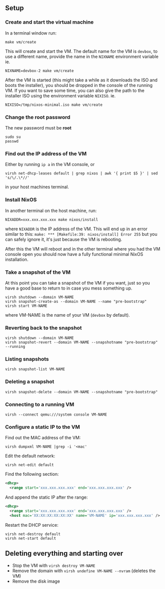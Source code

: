 ** Setup
*** Create and start the virtual machine
In a terminal window run:

#+begin_src shell
make vm/create
#+end_src

This will create and start the VM.
The default name for the VM is ~devbox~, to use a different name, provide the name in the
~NIXNAME~ environment variable ie.

#+begin_src shell
NIXNAME=devbox-2 make vm/create
#+end_src

After the VM is started (this might take a while as it downloads the ISO and boots the installer),
you should be dropped in the console of the running VM.
If you want to save some time, you can also give the path to the installer ISO using the environment
variable ~NIXISO~. ie.
#+begin_src shell
NIXISO=/tmp/nixos-minimal.iso make vm/create
#+end_src

*** Change the root password
The new password must be *root*

#+begin_src shell
sudo su
passwd
#+end_src

*** Find out the IP address of the VM
Either by running ~ip a~ in the VM console, or

#+begin_src shell
virsh net-dhcp-leases default | grep nixos | awk '{ print $5 }' | sed 's/\/.\*//'
#+end_src

in your host machines terminal.

*** Install NixOS
In another terminal on the host machine, run:

#+begin_src shell
NIXADDR=xxx.xxx.xxx.xxx make nixos/install
#+end_src

where ~NIXADDR~ is the IP address of the VM. This will end up in an error similar to this:
~make: *** [Makefile:39: nixos/install] Error 255~
but you can safely ignore it, it's just because the VM is rebooting.

After this the VM will reboot and in the other terminal where you had the VM console open you should
now have a fully functional minimal NixOS installation.

*** Take a snapshot of the VM
At this point you can take a snapshot of the VM if you want, just so you have a good base to return
to in case you mess something up.

#+begin_src shell
virsh shutdown --domain VM-NAME
virsh snapshot-create-as --domain VM-NAME --name "pre-bootstrap"
virsh start VM-NAME
#+end_src

where VM-NAME is the name of your VM (~devbox~ by default).

*** Reverting back to the snapshot
#+begin_src shell
virsh shutdown --domain VM-NAME
virsh snapshot-revert --domain VM-NAME --snapshotname "pre-bootstrap" --running
#+end_src

*** Listing snapshots
#+begin_src shell
virsh snapshot-list VM-NAME
#+end_src

*** Deleting a snapshot
#+begin_src shell
virsh snapshot-delete --domain VM-NAME --snapshotname "pre-bootstrap"
#+end_src

*** Connecting to a running VM
#+begin_src shell
virsh --connect qemu:///system console VM-NAME
#+end_src

*** Configure a static IP to the VM
Find out the MAC address of the VM:

#+begin_src shell
virsh dumpxml VM-NAME |grep -i '<mac'
#+end_src

Edit the default network:

#+begin_src shell
virsh net-edit default
#+end_src

Find the following section:

#+begin_src xml
<dhcp>
  <range start='xxx.xxx.xxx.xxx' end='xxx.xxx.xxx.xxx' />
#+end_src

And append the static IP after the range:

#+begin_src xml
<dhcp>
  <range start='xxx.xxx.xxx.xxx' end='xxx.xxx.xxx.xxx' />
  <host mac='XX:XX:XX:XX:XX:XX' name='VM-NAME' ip='xxx.xxx.xxx.xxx' />
#+end_src

Restart the DHCP service:

#+begin_src shell
virsh net-destroy default
virsh net-start default
#+end_src

** Deleting everything and starting over
+ Stop the VM with ~virsh destroy VM-NAME~
+ Remove the domain with ~virsh undefine VM-NAME --nvram~ (deletes the VM)
+ Remove the disk image
